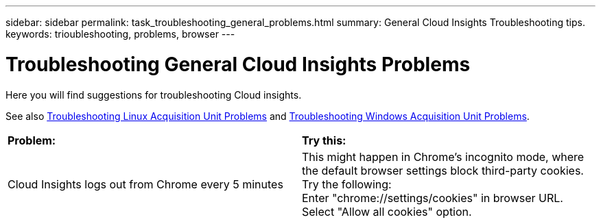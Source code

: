 ---
sidebar: sidebar
permalink: task_troubleshooting_general_problems.html
summary: General Cloud Insights Troubleshooting tips.
keywords: trioubleshooting, problems, browser
---

= Troubleshooting General Cloud Insights Problems

:toc: macro
:hardbreaks:
:toclevels: 1
:nofooter:
:icons: font
:linkattrs:
:imagesdir: ./media/

[.lead]
Here you will find suggestions for troubleshooting Cloud insights. 

See also link:task_troubleshooting_linux_acquisition_unit_problems.html[Troubleshooting Linux Acquisition Unit Problems] and link:task_troubleshooting_windows_acquisition_unit_problems.html[Troubleshooting Windows Acquisition Unit Problems].

|===
|*Problem:* | *Try this:* 
|Cloud Insights logs out from Chrome every 5 minutes
|This might happen in Chrome's incognito mode, where the default browser settings block third-party cookies. Try the following:
Enter "chrome://settings/cookies" in browser URL.
Select "Allow all cookies" option.
|===



